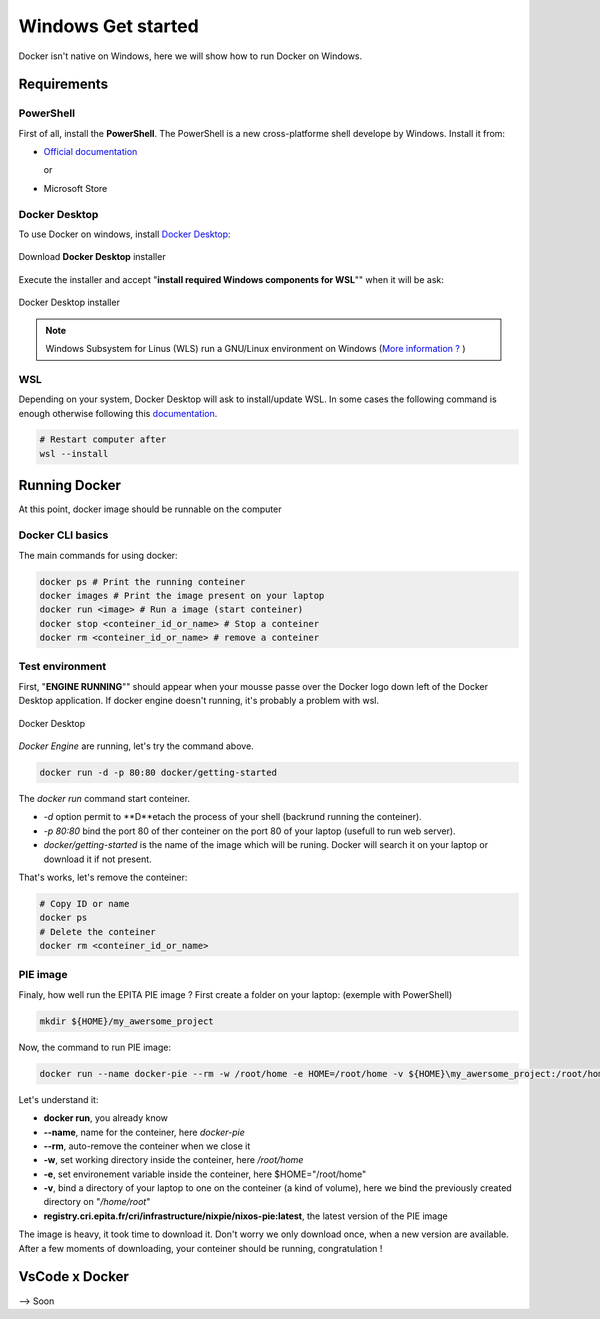 Windows Get started
=====
Docker isn't native on Windows, here we will show how to run Docker on Windows.

Requirements
------------
PowerShell
^^^^^^^^^^^^^^
First of all, install the **PowerShell**. The PowerShell is a new cross-platforme shell develope by Windows. Install it from:

* `Official documentation <https://docs.microsoft.com/en-us/powershell/scripting/install/installing-powershell-on-windows?view=powershell-7.2>`_  
  
  or
* Microsoft Store

Docker Desktop
^^^^^^^^^^^^^^
To use Docker on windows, install `Docker Desktop <https://www.docker.com/products/docker-desktop>`_:

.. figure:: imgs/download.PNG
   :align: center
   :alt: alternate text
   :figclass: align-center

   Download **Docker Desktop** installer

Execute the installer and accept "**install required Windows components for WSL**"" when it will be ask:

.. figure:: imgs/installer.PNG
   :align: center
   :alt: alternate text
   :figclass: align-center

   Docker Desktop installer

.. note::
   Windows Subsystem for Linus (WLS) run a GNU/Linux environment on Windows (`More information ? <https://docs.microsoft.com/en-us/windows/wsl/about>`_ )

WSL
^^^^^^^^^^^^^^^
Depending on your system, Docker Desktop will ask to install/update WSL.
In some cases the following command is enough otherwise following this `documentation <https://docs.microsoft.com/en-us/windows/wsl/install-manual>`_.

.. code-block:: powershell

   # Restart computer after
   wsl --install 

Running Docker
----------------
At this point, docker image should be runnable on the computer

Docker CLI basics
^^^^^^^^^^^^^^^^^^^^^^^
The main commands for using docker:

.. code-block:: bash

   docker ps # Print the running conteiner
   docker images # Print the image present on your laptop
   docker run <image> # Run a image (start conteiner)
   docker stop <conteiner_id_or_name> # Stop a conteiner
   docker rm <conteiner_id_or_name> # remove a conteiner


Test environment
^^^^^^^^^^^^^^^^
First, "**ENGINE RUNNING**"" should appear when your mousse passe over the Docker logo down left of the Docker Desktop application. If docker engine doesn't running, it's probably a problem with wsl.

.. figure:: imgs/docker_desktop.PNG
   :align: center
   :alt: alternate text
   :figclass: align-center

   Docker Desktop

*Docker Engine* are running, let's try the command above. 

.. code-block:: bash

   docker run -d -p 80:80 docker/getting-started

The *docker run* command start conteiner. 

*  *-d* option permit to **D**etach the process of your shell (backrund running the conteiner). 
*  *-p 80:80* bind the port 80 of ther conteiner on the port 80 of your laptop (usefull to run web server). 
*  *docker/getting-started* is the name of the image which will be runing. Docker will search it on your laptop or download it if not present.

That's works, let's remove the conteiner:

.. code-block:: bash

   # Copy ID or name
   docker ps
   # Delete the conteiner
   docker rm <conteiner_id_or_name>

PIE image
^^^^^^^^^

Finaly, how well run the EPITA PIE image ? 
First create a folder on your laptop: (exemple with PowerShell)

.. code-block:: bash

   mkdir ${HOME}/my_awersome_project

Now, the command to run PIE image:

.. code-block:: bash

   docker run --name docker-pie --rm -w /root/home -e HOME=/root/home -v ${HOME}\my_awersome_project:/root/home registry.cri.epita.fr/cri/infrastructure/nixpie/nixos-pie:latest

Let's understand it:

*  **docker run**, you already know
*  **--name**, name for the conteiner, here *docker-pie*
*  **--rm**, auto-remove the conteiner when we close it
*  **-w**, set working directory inside the conteiner, here */root/home*
*  **-e**, set environement variable inside the conteiner, here $HOME="/root/home"
*  **-v**, bind a directory of your laptop to one on the conteiner (a kind of volume), here we bind the previously created directory on "*/home/root*"
*  **registry.cri.epita.fr/cri/infrastructure/nixpie/nixos-pie:latest**, the latest version of the PIE image

The image is heavy, it took time to download it. Don't worry we only download once,  when a new version are available.
After a few moments of downloading, your conteiner should be running, congratulation !

VsCode x Docker
---------------
--> Soon